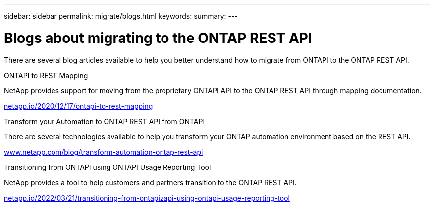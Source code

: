 ---
sidebar: sidebar
permalink: migrate/blogs.html
keywords:
summary:
---

= Blogs about migrating to the ONTAP REST API
:hardbreaks:
:nofooter:
:icons: font
:linkattrs:
:imagesdir: ../media/


[.lead]
There are several blog articles available to help you better understand how to migrate from ONTAPI to the ONTAP REST API.

.ONTAPI to REST Mapping

NetApp provides support for moving from the proprietary ONTAPI API to the ONTAP REST API through mapping documentation.

https://netapp.io/2020/12/17/ontapi-to-rest-mapping/[netapp.io/2020/12/17/ontapi-to-rest-mapping^]

.Transform your Automation to ONTAP REST API from ONTAPI

There are several technologies available to help you transform your ONTAP automation environment based on the REST API.

https://www.netapp.com/blog/transform-automation-ontap-rest-api/[www.netapp.com/blog/transform-automation-ontap-rest-api^]

.Transitioning from ONTAPI using ONTAPI Usage Reporting Tool

NetApp provides a tool to help customers and partners transition to the ONTAP REST API.

https://netapp.io/2022/03/21/transitioning-from-ontapizapi-using-ontapi-usage-reporting-tool/[netapp.io/2022/03/21/transitioning-from-ontapizapi-using-ontapi-usage-reporting-tool^]
